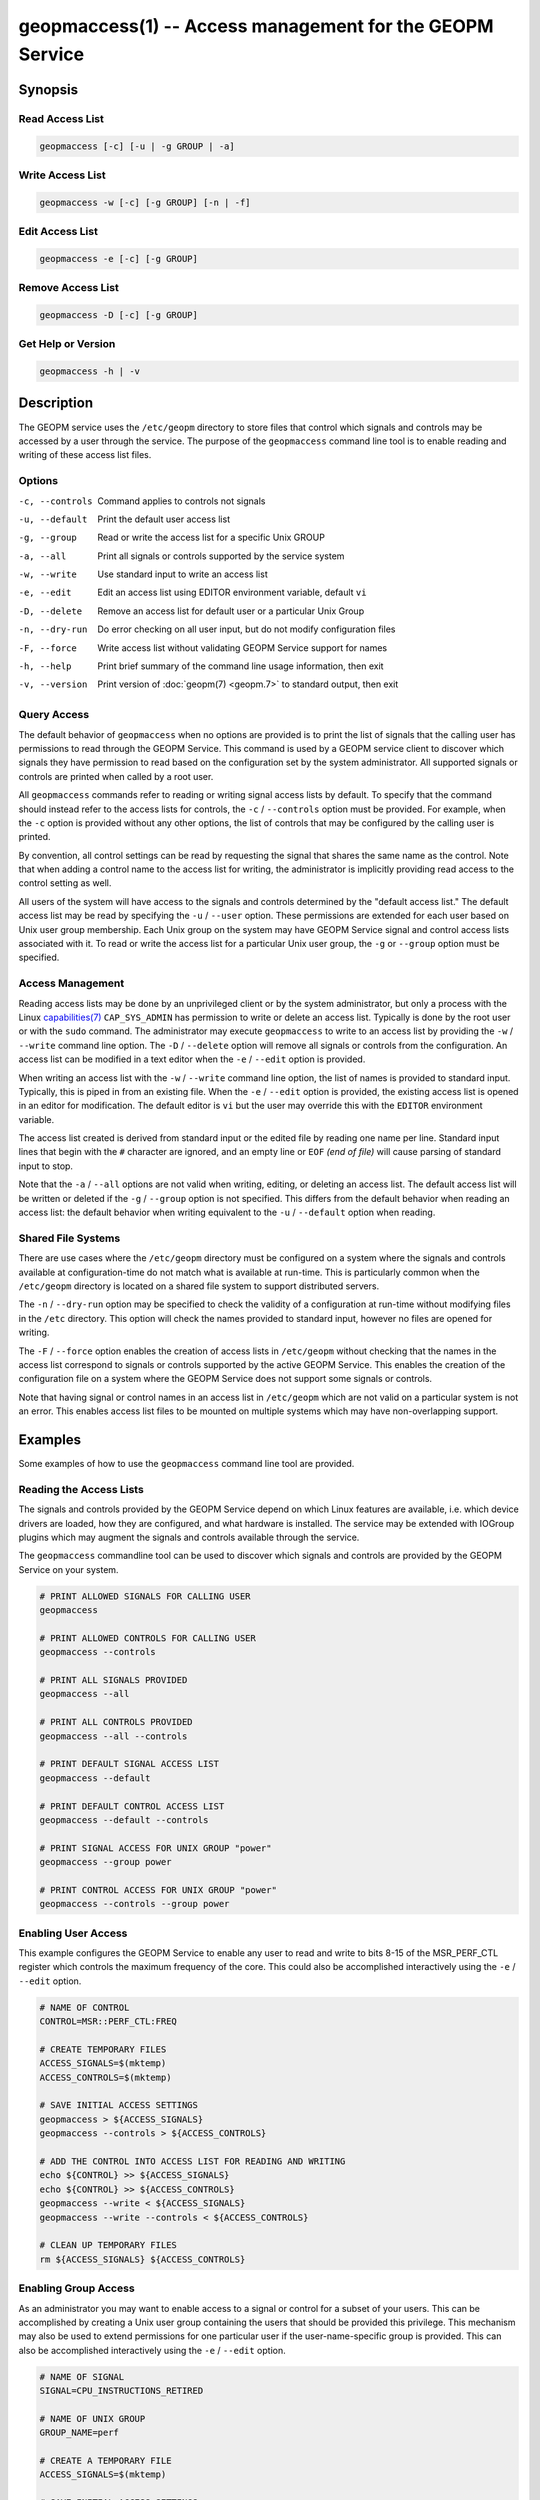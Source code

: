 
geopmaccess(1) -- Access management for the GEOPM Service
=========================================================

Synopsis
--------

Read Access List
~~~~~~~~~~~~~~~~

.. code-block:: none

    geopmaccess [-c] [-u | -g GROUP | -a]


Write Access List
~~~~~~~~~~~~~~~~~

.. code-block:: none

    geopmaccess -w [-c] [-g GROUP] [-n | -f]

Edit Access List
~~~~~~~~~~~~~~~~~

.. code-block:: none

    geopmaccess -e [-c] [-g GROUP]


Remove Access List
~~~~~~~~~~~~~~~~~~

.. code-block:: none

    geopmaccess -D [-c] [-g GROUP]



Get Help or Version
~~~~~~~~~~~~~~~~~~~

.. code-block:: none

    geopmaccess -h | -v


Description
-----------

The GEOPM service uses the ``/etc/geopm`` directory to store
files that control which signals and controls may be accessed by a
user through the service.  The purpose of the ``geopmaccess`` command
line tool is to enable reading and writing of these access list files.


Options
~~~~~~~
-c, --controls  Command applies to controls not signals
-u, --default   Print the default user access list
-g, --group     Read or write the access list for a specific Unix GROUP
-a, --all       Print all signals or controls supported by the service system
-w, --write     Use standard input to write an access list
-e, --edit      Edit an access list using EDITOR environment variable, default
                ``vi``
-D, --delete    Remove an access list for default user or a particular Unix Group
-n, --dry-run   Do error checking on all user input, but do not modify
                configuration files
-F, --force     Write access list without validating GEOPM Service support for
                names
-h, --help      Print brief summary of the command line usage information, then
                exit
-v, --version   Print version of :doc:`geopm(7) <geopm.7>` to standard output,
                then exit

Query Access
~~~~~~~~~~~~

The default behavior of ``geopmaccess`` when no options are provided
is to print the list of signals that the calling user has permissions
to read through the GEOPM Service. This command is used by a GEOPM
service client to discover which signals they have permission to read
based on the configuration set by the system administrator.  All
supported signals or controls are printed when called by a root user.

All ``geopmaccess`` commands refer to reading or writing signal access
lists by default.  To specify that the command should instead refer to
the access lists for controls, the ``-c`` / ``--controls`` option must
be provided.  For example, when the ``-c`` option is provided without
any other options, the list of controls that may be configured by the
calling user is printed.

By convention, all control settings can be read by requesting the
signal that shares the same name as the control.  Note that when
adding a control name to the access list for writing, the
administrator is implicitly providing read access to the control
setting as well.

All users of the system will have access to the signals and controls
determined by the "default access list."  The default access list may
be read by specifying the ``-u`` / ``--user`` option.  These
permissions are extended for each user based on Unix user group
membership.  Each Unix group on the system may have GEOPM Service
signal and control access lists associated with it.  To read or write
the access list for a particular Unix user group, the ``-g`` or
``--group`` option must be specified.


Access Management
~~~~~~~~~~~~~~~~~

Reading access lists may be done by an unprivileged client or by the
system administrator, but only a process with the Linux
`capabilities(7) <https://man7.org/linux/man-pages/man7/capabilities.7.html>`_
``CAP_SYS_ADMIN`` has permission to write or delete an access list.
Typically is done by the root user or with the ``sudo`` command.  The
administrator may execute ``geopmaccess`` to write to an access list
by providing the ``-w`` / ``--write`` command line option.  The ``-D``
/ ``--delete`` option will remove all signals or controls from the
configuration.  An access list can be modified in a text editor when
the ``-e`` / ``--edit`` option is provided.

When writing an access list with the ``-w`` / ``--write`` command line
option, the list of names is provided to standard input.  Typically,
this is piped in from an existing file.  When the ``-e`` / ``--edit``
option is provided, the existing access list is opened in an editor
for modification.  The default editor is ``vi`` but the user may
override this with the ``EDITOR`` environment variable.

The access list created is derived from standard input or the edited
file by reading one name per line.  Standard input lines that begin
with the ``#`` character are ignored, and an empty line or ``EOF``
*(end of file)* will cause parsing of standard input to stop.

Note that the ``-a`` / ``--all`` options are not valid when writing,
editing, or deleting an access list.  The default access list will be
written or deleted if the ``-g`` / ``--group`` option is not
specified.  This differs from the default behavior when reading an
access list: the default behavior when writing equivalent to the
``-u`` / ``--default`` option when reading.


Shared File Systems
~~~~~~~~~~~~~~~~~~~

There are use cases where the ``/etc/geopm`` directory must be
configured on a system where the signals and controls available at
configuration-time do not match what is available at run-time.  This
is particularly common when the ``/etc/geopm`` directory is
located on a shared file system to support distributed servers.

The ``-n`` / ``--dry-run`` option may be specified to check the
validity of a configuration at run-time without modifying files in the
``/etc`` directory.  This option will check the names provided
to standard input, however no files are opened for writing.

The ``-F`` / ``--force`` option enables the creation of access
lists in ``/etc/geopm`` without checking that the names in the
access list correspond to signals or controls supported by the active
GEOPM Service.  This enables the creation of the configuration file on
a system where the GEOPM Service does not support some signals or
controls.

Note that having signal or control names in an access list in
``/etc/geopm`` which are not valid on a particular system is
not an error.  This enables access list files to be mounted on
multiple systems which may have non-overlapping support.

Examples
--------

Some examples of how to use the ``geopmaccess`` command line tool are
provided.

Reading the Access Lists
~~~~~~~~~~~~~~~~~~~~~~~~

The signals and controls provided by the GEOPM Service depend on which
Linux features are available, i.e. which device drivers are loaded, how
they are configured, and what hardware is installed.  The service may
be extended with IOGroup plugins which may augment the signals and
controls available through the service.

The ``geopmaccess`` commandline tool can be used to discover which
signals and controls are provided by the GEOPM Service on your system.

.. code-block:: bash

    # PRINT ALLOWED SIGNALS FOR CALLING USER
    geopmaccess

    # PRINT ALLOWED CONTROLS FOR CALLING USER
    geopmaccess --controls

    # PRINT ALL SIGNALS PROVIDED
    geopmaccess --all

    # PRINT ALL CONTROLS PROVIDED
    geopmaccess --all --controls

    # PRINT DEFAULT SIGNAL ACCESS LIST
    geopmaccess --default

    # PRINT DEFAULT CONTROL ACCESS LIST
    geopmaccess --default --controls

    # PRINT SIGNAL ACCESS FOR UNIX GROUP "power"
    geopmaccess --group power

    # PRINT CONTROL ACCESS FOR UNIX GROUP "power"
    geopmaccess --controls --group power


Enabling User Access
~~~~~~~~~~~~~~~~~~~~

This example configures the GEOPM Service to enable any user to read
and write to bits 8-15 of the MSR_PERF_CTL register which controls the
maximum frequency of the core.  This could also be accomplished
interactively using the ``-e`` / ``--edit`` option.


.. code-block:: bash

    # NAME OF CONTROL
    CONTROL=MSR::PERF_CTL:FREQ

    # CREATE TEMPORARY FILES
    ACCESS_SIGNALS=$(mktemp)
    ACCESS_CONTROLS=$(mktemp)

    # SAVE INITIAL ACCESS SETTINGS
    geopmaccess > ${ACCESS_SIGNALS}
    geopmaccess --controls > ${ACCESS_CONTROLS}

    # ADD THE CONTROL INTO ACCESS LIST FOR READING AND WRITING
    echo ${CONTROL} >> ${ACCESS_SIGNALS}
    echo ${CONTROL} >> ${ACCESS_CONTROLS}
    geopmaccess --write < ${ACCESS_SIGNALS}
    geopmaccess --write --controls < ${ACCESS_CONTROLS}

    # CLEAN UP TEMPORARY FILES
    rm ${ACCESS_SIGNALS} ${ACCESS_CONTROLS}


Enabling Group Access
~~~~~~~~~~~~~~~~~~~~~

As an administrator you may want to enable access to a signal or
control for a subset of your users.  This can be accomplished by
creating a Unix user group containing the users that should be
provided this privilege.  This mechanism may also be used to extend
permissions for one particular user if the user-name-specific group is
provided.  This can also be accomplished interactively using the
``-e`` / ``--edit`` option.


.. code-block:: bash

    # NAME OF SIGNAL
    SIGNAL=CPU_INSTRUCTIONS_RETIRED

    # NAME OF UNIX GROUP
    GROUP_NAME=perf

    # CREATE A TEMPORARY FILE
    ACCESS_SIGNALS=$(mktemp)

    # SAVE INITIAL ACCESS SETTINGS
    geopmaccess --group ${GROUP_NAME} > ${ACCESS_SIGNALS}

    # ADD THE SIGNAL INTO ACCESS LIST FOR READING
    echo ${SIGNAL} >> ${ACCESS_SIGNALS}
    geopmaccess --group ${GROUP_NAME} --write < ${ACCESS_SIGNALS}

    # CLEAN UP TEMPORARY FILE
    rm ${ACCESS_SIGNALS}


Another example of using group permissions is to create a Unix group
called "geopm" that is granted access to all signals and controls that
are enabled on the system.  Users that should be granted full use of
the service can then be added to the *geopm* Unix group.


.. code-block:: bash

    # NAME OF UNIX GROUP
    GROUP_NAME=geopm

    # CREATE "geopm" GROUP
    groupadd ${GROUP_NAME}

    # ENABLE GROUP TO READ ALL AVAILABLE SIGNALS
    geopmaccess -a | geopmaccess -g ${GROUP_NAME} -w

    # ENABLE GROUP TO WRITE ALL AVAILABLE CONTROLS
    geopmaccess -a -c | geopmaccess -g ${GROUP_NAME} -w -c


Supporting Heterogeneous Clusters
~~~~~~~~~~~~~~~~~~~~~~~~~~~~~~~~~

This example demonstrates how to create and check access lists when
the ``/etc/geopm`` directory must be modified on a system with
incomplete support for signals and controls.

In this example, the access lists created contain all signals and
controls supported by two different systems.  Similar steps would be
followed if the input lists were derived in a different way.  This
example also shows how to validate access lists on multiple systems
and combine access lists when writing to a shared mount point.


.. code-block :: bash

    # Log onto one of the systems
    ssh system1

    # Create a lists of signals and controls on shared mount
    geopmaccess --all > system1-signals.txt
    geopmaccess --all --controls > system1-controls.txt

    # Check validity of created lists
    geopmaccess --write --dry-run < system1-signals.txt
    geopmaccess --write --controls --dry-run < system1-controls.txt

    # Log onto a system with non-overlapping support
    ssh system2

    # Create lists of signals and controls on shared mount
    geopmaccess --all > system2-signals.txt
    geopmaccess --all --controls > system2-controls.txt

    # Check validity of created lists
    geopmaccess --write --dry-run < system2-signals.txt
    geopmaccess --write --controls --dry-run < system2-controls.txt

    # Log onto node where /etc/geopm is writable
    ssh admin-system

    # Combine the created lists, duplicates are okay
    cat system1-signals.txt system2-signals.txt > all-signals.txt
    cat system1-controls.txt system2-controls.txt > all-controls.txt

    # Modify configuration without checking names
    sudo geopmaccess --write --force < all-signals.txt
    sudo geopmaccess --write --controls --force < all-controls.txt


Exit Status
-----------

The ``geopmaccess`` command will return 0 upon success and -1 on
failure.  For all failures, an error message describing the failure
will be printed.  Setting the ``GEOPM_DEBUG`` environment variable
will enable more verbose error messages.

Use of the ``geopmaccess`` command line tool requires the GEOPM
Service systemd unit to be active.  This can be checked with the
command ``systemctl status geopm``.  A failure will occur if the GEOPM
Service is not active.

Modification of access lists is typically is done by the root user or
with the ``sudo`` command.  A process is required to have the Linux
`capabilities(7) <https://man7.org/linux/man-pages/man7/capabilities.7.html>`_
``CAP_SYS_ADMIN`` in order to modify any access lists, and a failure
will occur otherwise.

Some command line options cannot be used together, for example, a
failure will occur if the user specifies both ``--all`` and
``--write``.

Attempts to set configurations using unsupported names will fail
unless the ``-F`` / ``--force`` option is provided.


See Also
--------

:doc:`geopm(7) <geopm.7>`,
:doc:`geopmread(1) <geopmread.1>`,
:doc:`geopmwrite(1) <geopmwrite.1>`,
:doc:`geopmsession(1) <geopmsession.1>`,
:doc:`geopm_pio(7) <geopm_pio.7>`
